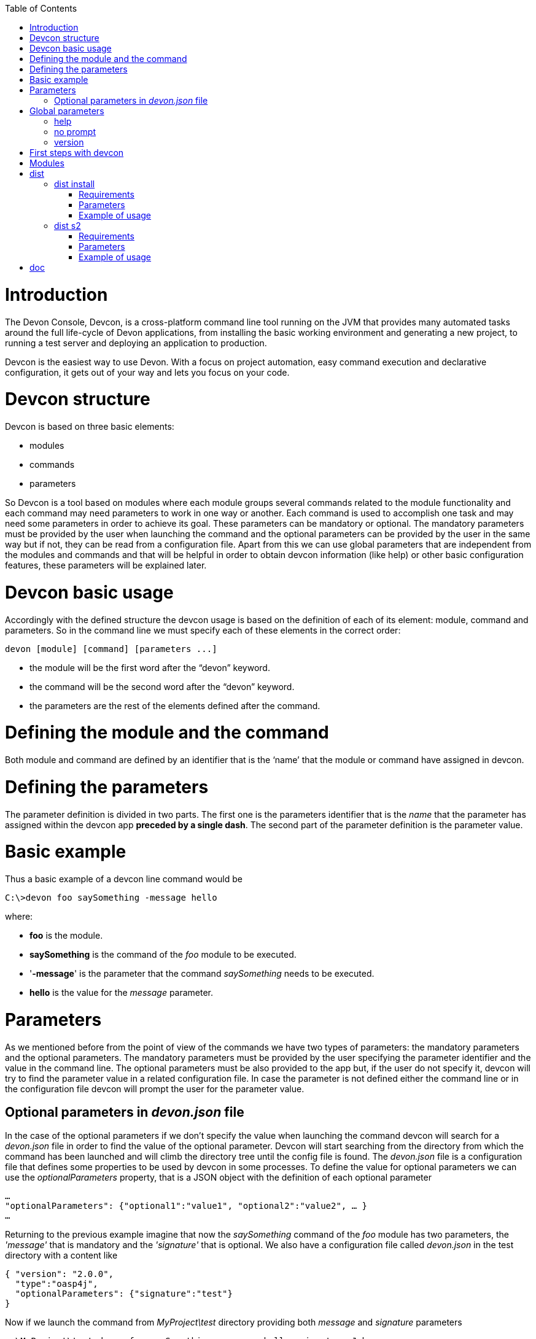 :toc: macro
toc::[]

# Introduction

The Devon Console, Devcon, is a cross-platform command line tool running on the JVM that provides many automated tasks around the full life-cycle of Devon applications, from installing the basic working environment and generating a new project, to running a test server and deploying an application to production.

Devcon is the easiest way to use Devon. With a focus on project automation, easy command execution and declarative configuration, it gets out of your way and lets you focus on your code.

# Devcon structure

Devcon is based on three basic elements:

- modules

- commands

- parameters

So Devcon is a tool based on modules where each module groups several commands related to the module functionality and each command may need parameters to work in one way or another. 
Each command is used to accomplish one task and may need some parameters in order to achieve its goal. These parameters can be mandatory or optional. The mandatory parameters must be provided by the user when launching the command and the optional parameters can be provided by the user in the same way but if not, they can be read from a configuration file. Apart from this we can use global parameters that are independent from the modules and commands and that will be helpful in order to obtain devcon information (like help) or other basic configuration features, these parameters will be explained later.

# Devcon basic usage

Accordingly with the defined structure the devcon usage is based on the definition of each of its element: module, command and parameters. So in the command line we must specify each of these elements in the correct order:

[source,batch]
----
devon [module] [command] [parameters ...]
----

- the module will be the first word after the “devon” keyword.

- the command will be the second word after the “devon” keyword.

- the parameters are the rest of the elements defined after the command.

= Defining the module and the command

Both module and command are defined by an identifier that is the ‘name’ that the module or command have assigned in devcon.

= Defining the parameters

The parameter definition is divided in two parts. The first one is the parameters identifier that is the _name_ that the parameter has assigned within the devcon app *preceded by a single dash*. The second part of the parameter definition is the parameter value.

= Basic example

Thus a basic example of a devcon line command would be

[source,bash]
----
C:\>devon foo saySomething -message hello
----

where: 

- *foo* is the module.

- *saySomething* is the command of the _foo_ module to be executed.

- '*-message*' is the parameter that the command _saySomething_ needs to be executed.

- *hello* is the value for the _message_ parameter.

= Parameters

As we mentioned before from the point of view of the commands we have two types of parameters: the mandatory parameters and the optional parameters. 
The mandatory parameters must be provided by the user specifying the parameter identifier and the value in the command line. The optional parameters must be also provided to the app but, if the user do not specify it, devcon will try to find the parameter value in a related configuration file. In case the parameter is not defined either the command line or in the configuration file devcon will prompt the user for the parameter value.

== Optional parameters in _devon.json_ file

In the case of the optional parameters if we don’t specify the value when launching the command devcon will search for a _devon.json_ file in order to find the value of the optional parameter. Devcon will start searching from the directory from which the command has been launched and will climb the directory tree until the config file is found.
The _devon.json_ file is a configuration file that defines some properties to be used by devcon in some processes. To define the value for optional parameters we can use the _optionalParameters_ property, that is a JSON object with the definition of each optional parameter

[source,json]
----
…
"optionalParameters": {"optional1":"value1", "optional2":"value2", … }
…
----

Returning to the previous example imagine that now the _saySomething_ command of the _foo_ module has two parameters, the _'message'_ that is mandatory and the _'signature'_ that is optional. We also have a configuration file called _devon.json_ in the test directory with a content like

[source,json]
----
{ "version": "2.0.0",
  "type":"oasp4j",
  "optionalParameters": {"signature":"test"}
}
----
	
Now if we launch the command from _MyProject\test_ directory providing both _message_ and _signature_ parameters

[source,batch]
----
c:\MyProject\test>devon foo saySomething -message hello -signature John 
----

The command will use the parameter *-message* with value '_hello_' and the parameter *-signature* with value _'John'_ and the output will be

[source,batch]
----
hello
John
----

But if don’t provide the _signature_ parameter

[source,batch]
---- 
c:\MyProject\test>devon foo saySomething -message hello
----

devcon will try to find a _devon.json_ file and within this file will search for the _"optionalParameters"_ object to get the value for _signature_ parameter. 
In our case the file will be found (in the same directory, remember that if the file is not found in the first directory devcon would climb to the _MyProject_ directory to search there the configuration file) and the output will be 

[source,batch]
----
hello
test
----

Finally if the signature parameter is not defined in the _devon.json_ file or the devon.json is not found devcon will prompt the user to get the value for the parameter

[source,batch]
----
c:\MyProject\test>devon foo saySomething -message hello
Please introduce the value for missing parameter signature:|
----

= Global parameters

Devcon handles a third type of parameter that has nothing to do with command parameters. We are referring to the global parameters.
The global parameters are a set of parameters that works in global context, which means that will affect the behaviour of the command in the first phase, before launching the command module itself. 
In the first devcon version we have three global parameters defined:

- global parameter _help_: defined with *-h* or *--help*.
- global parameter _no prompt_: defined with *-np* or *--noprompt*.
- global parameter _version_: defined with *-v* or *--version*.

== help
The global parameter _help_ is very useful to show overall help info of devcon or also for showing more detailed info of each module and command supported.
For example if we know nothing about how to start with devcon the option *-h* (or *--help*) will show a summary of the devcon usage, listing the global parameters and the available modules alongside a brief description of each one.  

[source,batch]
----
C:\>devon -h
Hello, this is Devcon!
Copyright (c) 2016 Capgemini
usage: devon <<module>> <<command>> [parameters...]
Devcon is a command line tool that provides many automated tasks around
the full life-cycle of Devon applications.
 -h,--help        show help info for each module/command
 -np,--noprompt   the process will not ask for user input
 -v,--version     show devcon version
List of available modules:
> help: This module shows help info about devcon
> sencha: Sencha related commands
> dist: Module with general tasks related to the distribution itself
> doc: Module with tasks related with obtaining specific documentation
> github: Module to create a new workspace with all default configuration
> workspace: Module to create a new workspace with all default configuration
----

As a global parameter if we use the *-h* parameter with a module it will show the help info related to this module including a basic usage and a list of the available commands in this module

[source,batch]
----
C:\>devon foo -h
Hello, this is Devcon!
Copyright (c) 2016 Capgemini
usage: foo <<command>> [parameters...]
This is only a test module.

Available commands for module: foo
> saySomething: This command is for say something
----

In the same way, as a global parameter, if we use the *-h* parameter with a command, instead of launching the command the help info related to the command will be shown

[source,batch]
----
D:\>devon foo saySomething -h
Hello, this is Devcon!
Copyright (c) 2016 Capgemini
usage: saySomething [-message] [-signature]
This command is to say something
 -message     the message to be written
 -signature   the signature
----

Even if we specify the needed parameters the behaviour will be the same because, as we said, the global parameters affect how devcon behaves before launching the commands

[source,batch]
----
D:\>devon foo saySomething -message hello -signature John -h
Hello, this is Devcon!
Copyright (c) 2016 Capgemini
usage: saySomething [-message] [-signature]
This command is to say something
 -message     the message to be written
 -signature   the signature
----

== no prompt

The no prompt parameter, defined with *-np* (or *--noprompt*) is a parameter to avoid the app asking for user input. As we saw in previous sections there are times where devcon can prompt the user to complete some information as needed parameters. With the *-np* parameter we avoid this situation and the app will not ask for any extra information during the process. This option can be useful in cases where we want to automate some tasks avoiding that the process hangs on waiting for an input. 
Be careful with that option as it can result in execution errors. Imagine that in the previous example we don’t have defined the optional parameter _signature_ in the _devcon.json_ file and we execute the command without this parameter and using the *-np* option. The app will require the _signature_ parameter and, as it can not ask for parameters, this will result in an error.

[source,batch]
----
D:\MyProject\client>devon foo saySomething -message hello -np
Hello, this is Devcon!
Copyright (c) 2016 Capgemini
[ERROR] An error occurred. Message: You need to specify the following parameter/s: [-signature]

D:\MyProject\client>
----

== version

This is a simple option that returns the devcon running version and is defined with *-v* (or *--version*). As the _help_ option this will show the devcon version even though we have defined a command with all required parameters.

[source,batch]
----
D:\>devon -v
Hello, this is Devcon!
Copyright (c) 2016 Capgemini
devcon v.0.1.0
----

[source,batch]
----
D:\>devon foo saySomething -message hello -signature John -v
Hello, this is Devcon!
Copyright (c) 2016 Capgemini
devcon v.0.1.0
----

# First steps with devcon

In this section we are going to show the basic steps to start using devcon from scratch. To do that we can use the global option _-h_ (help) in order to figure out which commands and parameters we need to define but in a very first approach only the command _devon_ will be enough.
So the first step will be look for a module that fits our requirements. As we just mentioned we can do so with the _help_ option (defined as _-h_ or _--help_) or, as we also mentioned before, with a simple command _devon_. If we do not specify any information we will see a summary of the general help information, a example of usage and a list with global parameters and the available modules.

[source, batch]
----
D:\>devon
Hello, this is Devcon!
Copyright (c) 2016 Capgemini
usage: devon <<module>> <<command>> [parameters...]
Devcon is a command line tool that provides many automated tasks around
the full life-cycle of Devon applications.
 -h,--help        show help info for each module/command
 -np,--noprompt   the process will not ask for user input
 -v,--version     show devcon version
List of available modules:
> help: This module shows help info about devcon
> sencha: Sencha related commands
> dist: Module with general tasks related to the distribution itself
> doc: Module with tasks related with obtaining specific documentation
> github: Module to create a new workspace with all default configuration
> workspace: Module to create a new workspace with all default configuration
----

Once we have the list of modules and an example of how to use them we may need to get a devon distribution so we need to go deeper in module _*dist*_, to do so we can use again the _help_ option after the module definition

[source,batch]
----
D:\>devon dist -h
Hello, this is Devcon!
Copyright (c) 2016 Capgemini
usage: dist <<command>> [parameters...]
Module with general tasks related to the distribution itself

Available commands for module: dist
> install: This command downloads the distribution
> s2: Initializes a Devon distribution for use with Shared Services.
----

Now we know that the _dist_ module has two commands, the _install_ command and the _s2_ command and we can see a brief description of each one so we can decide which one we need to use. In case we had to get a devon distribution we can learn how to use the install command using again the _help_ option over it

[source,batch]
----
D:\>devon dist install -h
Hello, this is Devcon!
Copyright (c) 2016 Capgemini
usage: install [-password] [-path] [-type] [-user]
This command downloads the distribution
 -password   the password related to the user with permissions to download
             the Devon distribution
 -path       a location for the Devon distribution download
 -type       the type of the distribution, the options are:
             'oaspide' to download OASP IDE
             'devondist' to download Devon IP IDE
 -user       a user with permissions to download the Devon distribution
----

So now we know that the _install_ command of the _dist_ module needs:

- user with permissions to download the distribution.

- the related password.

- the path where the distribution file must to be downloaded.

- the type of distribution that can be _'oaspide'_ or _'devondist'_.

With all that information we can launch a fully functional command like the following

[source,batch]
----
D:\>devon dist install -user john -password 1234 -path D:\Temp\MyDistribution -type devondist
----

Regarding the order of the command parameters, devcon will order them internally so we don’t have to concern about that point and we can specify them in the order we want, the only requirement is that all mandatory parameters are provided.


# Modules

In the introduction of this guide we mentioned that Devcon is a tool based on modules that group commands so the different functionalities are stored in these modules that act as utilities containers.
The first version of devcon has been released with the following modules

- dist

- doc

- github

- help

- sencha

- workspace

but in your current Devcon version more modules may have been included. You can list them using the option 

[source,batch]
----
devon -h 
----

= dist

The _dist_ module is responsible for the tasks related with the distribution which means all the functionalities surrounding the configuration of the Devon distribution, including the obtention of the distribution itself.
The module _dist_ consists of two parameters: _install_ and _s2_.

== dist install

The _install_ command downloads a distribution from a Team Forge repository and after that extracts the file in a location defined by the user.

=== Requirements

A user with permissions to download files from Team Forge repository.

=== Parameters

The _install_ parameter needs four parameters to work properly:

- *user*: a Team Forge user with permissions to download files from the repository at least.

- *password*: the Team Forge user password.

- *path*: the path where the distribution must be downloaded.

- *type*: the type of distribution. The options are _'oaspide'_ to download a oasp4j based distribution or _'devondist'_ to download a Devon based distribution.

=== Example of usage
A simple example of usage for this command would be the following

[source,batch]
---
D:\>*devon dist install -user john -password 1234 -path D:\Temp\MyDistribution -type devondist*
Hello, this is Devcon!
Copyright (c) 2016 Capgemini
[INFO] installing distribution...
[INFO] Downloading Devon-dist_2.0.0.7z (876,16MB). It may take a few minutes.
[==========] 100% downloaded
[INFO] File downloaded successfully.
[...]
[INFO] extracting file...
[INFO] File successfully extracted.
[INFO] The command INSTALL has finished successfully
----

You must have in mind that this process can take a while, specially depending on your connection to the internet.

== dist s2

The _s2_ command has been developed to automate the configuration process to use Devon as a Shared Service. This configuration is based on launching two scripts included in the Devon distributions, the _s2-init.bat_ and the _s2-create.bat_.
The _*s2-init.bat*_ is responsible for configuring the _settings.xml_ file (located in the _conf/.m2_ directory). Basically enables the connection of _Maven_ with the _Artifactory_ repository, where the Devon IP modules are stored, and adds the user credentials for this connection.

The _*s2-create.bat*_ creates a new project in the workspace of the distribution, and does a checkout of a Subversion repository inside this new project. Finally the script creates a Eclipse _.bat_ starter related to the new project.

=== Requirements

An _Artifactory_ user with permissions to download files from the repository.

A Subversion user with permissions to do the checkout of the project specified in the _url_ parameter.

The command can be launched from any directory within a Devon distribution. The Devon distribution is defined by having a _settings.json_ file located in the _conf_ directory. This file is a JSON object that defines parameters like the version of the distribution or the type which should be _devon-dist_ as is showed below.

[source,json]
----
{"version": "2.0.0","type": "devon-dist"}
----

The command will search for this file to get the root directory where the scripts are located so is necessary to have this file in its correct location.

Apart from this the _settings.xml_ file needs to be compatible with the Shared Services autoconfiguration script (_s2-init.bat_).
 
=== Parameters

So the _s2_ command needs six parameters to be able to complete the two phases:

- *artuser*: an Artifactory user with permissions to download files at least.

- *artencpass*: the encrypted password of the Artifactory user (can be obtained from the Artifactory user profile).

- *projectname*: the name for the new project.

- *svnuser*: a user with permissions in the Subversion repository.

- *svnpass*: the password of the Subversion user.

- *svnurl*: the url of the project in the Subversion repository 

=== Example of usage

A simple example of usage for this command would be the following

[source,batch]
----
D:\devon-alpha\workspaces>devon dist s2 -projectname TestProject -artuser john -artencpass ZMF4AgyhQ5X6Sr9Bd1ohjWcFjL -svnurl https://coconet...Project/ -svnuser john_svn -svnpass 12345
Hello, this is Devcon!
Copyright (c) 2016 Capgemini
[...]
[INFO] The checkout has been done successfully.
[INFO] Creating and updating workspace...
[...]
INFO: Completed
Eclipse preferences for workspace: "TestProject" have been created/updated
Created eclipse-TestProject.bat
Finished creating/updating workspace: "TestProject"
----

After this a new _TestProject_ directory must have been created in the _workspaces_ directory and in the distribution root a new _eclipse-testproject.bat_ script must have been created too.


= doc

With this module we can access in a straightforward way to the documentation to get started with Devon framework. The commands of this module show information related with different components of Devon even opening in the default browser the sites related with them.

- doc devon : Opens the Devon site in the default web browser.

- doc devonguide : Opens the Devon Guide in the default web browser.

- doc getstarted : Opens the ‘Getting started’ guide of Devon framework.

- doc links : Shows a brief description of Devon framework and lists a set of links related to it like the public site, introduction videos, the Yammer group and so forth.

- doc oasp4jguide : Opens the OASP4J guide.

- doc sencha : Opens the Sencha Ext JS 6 documentation site.  

Github
This module is implemented to facilitate getting the Github code from OASP4J and Devon repositories. It has only two commands, one to get the OAPS4J code and the second to get the Devon code.

github oasp4j
This command clones the oasp4j repository to the path that the user specifies in the parameters.

Parameters
The oasp4j command needs only one parameter:
path: the location where the repository should be cloned.
Example of usage
A simple example of usage for this command would be the following

D:\>devon github oasp4j -path C:\Projects\oasp4j

github devoncode
This command clones the Devon repository to the path specified in the path parameter.

Requirements
A github user with download permissions over the Devon repository.

Parameters
path: the location where the repository must be cloned.
username: the github user (with permission to download).
password: the password of the github user

Example of usage
A simple example of usage for this command would be the following

D:\>devon github devoncode -path C:\Projects\devon -user John_g -pass 12345

Help
The help module is responsible for showing the help info to facilitate the user the knowledge to use the tool. It has only one command, the guide command, that doesn’t need any parameter and that basically prints a summary of the devcon general usage with a list of the global options and a list with the available modules

Example of usage
D:\>devon help guide
Hello, this is Devcon!
Copyright (c) 2016 Capgemini
usage: devon <<module>> <<command>> [parameters...]
Devcon is a command line tool that provides many automated tasks around
the full life-cycle of Devon applications.
 -h,--help        show help info for each module/command
 -np,--noprompt   the process will not ask for user input
 -v,--version     show devcon version
List of available modules:
> help: This module shows help info about devcon
> sencha: Sencha related commands
> dist: Module with general tasks related to the distribution itself
> doc: Module with tasks related with obtaining specific documentation
> github: Module to create a new workspace with all default configuration
> workspace: Module to create a new workspace with all default configuration

If you have follow this guide you can realize that the result is the same that is shown with other options as devon or devon -h. This is because these options internally are using this module help.
Sencha
Sencha is a pure JavaScript application framework for building interactive cross platform web applications and is the view layer for web applications developed with Devon Framework. This module encapsulates the Sencha Cmd functionality that is a command line tool to automate tasks around Sencha apps.

sencha run
This command compiles in DEBUG mode and then runs the internal Sencha web server. Is the equivalent to the Sencha Cmd’s ‘sencha app watch’ and does not need any parameter.

Requirements
We should launch the command from a Devon4Sencha project which is defined by a devon.json file with parameter ‘type’ setted to ‘Devon4Sencha’

{ "version": "2.0.0",
  "type":"Devon4Secha"}

Example of usage
A simple example of usage for this command would be the following

D:\devon-dist\workspaces\senchaProject>devon sencha run


Workspace
This module handles all tasks related to distribution workspaces.

workspace create
This command automates the creation of new workspaces within the distribution with the default configuration including a new Eclipse .bat starter related to the new project.

Parameters
The create command needs two parameters:
devonpath: the path where the devon distribution is located.
foldername: the name for the new workspace.


Example of usage
A simple example of usage for this command would be the following

D:\>devon workspace create -devonpath C:\MyFolder\devon-dist -foldername newproject
Hello, this is Devcon!
Copyright (c) 2016 Capgemini
[INFO] creating workspace at path D:\devon2-alpha\workspaces\newproject
[...]
 
As a result of that a new folder newproject with the default project configuration should be created in the C:\MyFolder\devon-dist\workspaces directory alongside a eclipse-newproject.bat starter script in the root of the distribution. 
